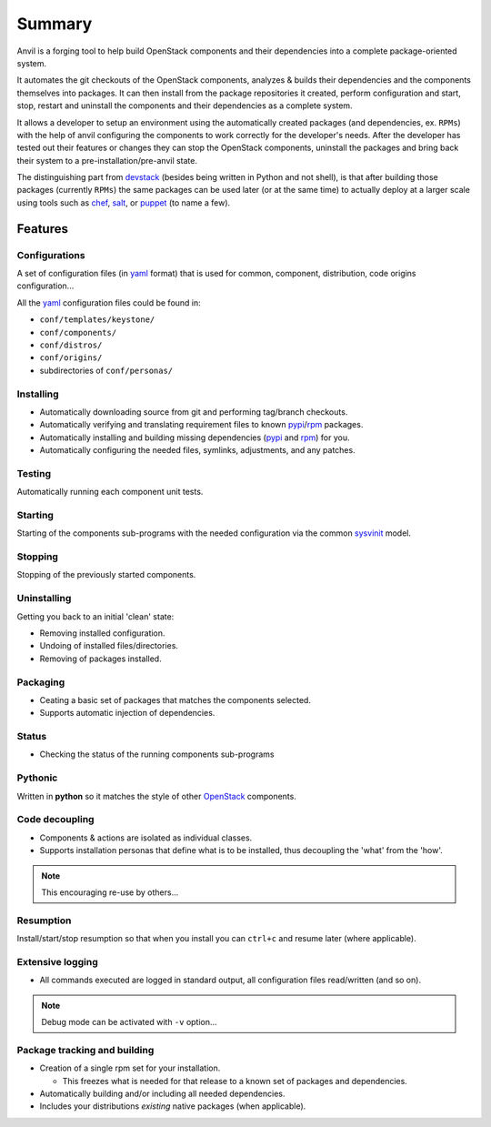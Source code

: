 .. _summary:

===============
Summary
===============

Anvil is a forging tool to help build OpenStack components and their
dependencies into a complete package-oriented system.

It automates the git checkouts of the OpenStack components, analyzes & builds
their dependencies and the components themselves into packages. It can then
install from the package repositories it created, perform configuration and
start, stop, restart and uninstall the components and their dependencies as a
complete system.

It allows a developer to setup an environment using the automatically created
packages (and dependencies, ex. ``RPMs``) with the help of anvil configuring
the components to work correctly for the developer's needs. After the developer
has tested out their features or changes they can stop the OpenStack
components, uninstall the packages and bring back their system to a
pre-installation/pre-anvil state.

The distinguishing part from devstack_ (besides being written in Python and not
shell), is that after building those packages (currently ``RPMs``) the same
packages can be used later (or at the same time) to  actually deploy at a
larger scale using tools such as `chef`_, `salt`_, or `puppet`_ (to name a few).

--------
Features
--------

Configurations
--------------

A set of configuration files (in `yaml`_ format) that is used for
common, component, distribution, code origins configuration...

All the `yaml`_ configuration files could be found in:

* ``conf/templates/keystone/``
* ``conf/components/``
* ``conf/distros/``
* ``conf/origins/``
* subdirectories of ``conf/personas/``


Installing
----------

* Automatically downloading source from git and performing tag/branch checkouts.
* Automatically verifying and translating requirement files to
  known `pypi`_/`rpm`_ packages.
* Automatically installing and building missing dependencies (`pypi`_
  and `rpm`_) for you.
* Automatically configuring the needed files, symlinks, adjustments, and
  any patches.

Testing
-------

Automatically running each component unit tests.

Starting
--------

Starting of the components sub-programs with the needed configuration via the
common `sysvinit`_ model.

Stopping
--------

Stopping of the previously started components.

Uninstalling
------------

Getting you back to an initial 'clean' state:

* Removing installed configuration.
* Undoing of installed files/directories.
* Removing of packages installed.

Packaging
---------

* Ceating a basic set of packages that matches the components selected.
* Supports automatic injection of dependencies.

Status
------

* Checking the status of the running components sub-programs

Pythonic
--------

Written in **python** so it matches the style of other `OpenStack`_ components.

Code decoupling
---------------

* Components & actions are isolated as individual classes.
* Supports installation personas that define what is to be installed, thus decoupling the 'what' from the 'how'.

.. note::

    This encouraging re-use by others...

Resumption
----------

Install/start/stop resumption so that when you install you can ``ctrl+c`` and
resume later (where applicable).

Extensive logging
-----------------

* All commands executed are logged in standard output, all configuration files
  read/written (and so on).

.. note::

    Debug mode can be activated with ``-v`` option...

Package tracking and building
-----------------------------

* Creation of a single rpm set for your installation.

  * This freezes what is needed for that release to a known set of
    packages and dependencies.

* Automatically building and/or including all needed dependencies.
* Includes your distributions *existing* native packages (when applicable).

.. _OpenStack: http://openstack.org/
.. _chef: http://www.opscode.com/chef/
.. _daemon: http://en.wikipedia.org/wiki/Daemon_(computing)
.. _devstack: http://www.devstack.org/
.. _puppet: http://puppetlabs.com/
.. _pypi: http://pypi.python.org/pypi
.. _rpm: http://www.rpm.org/
.. _salt: http://saltstack.com/
.. _sysvinit: http://en.wikipedia.org/wiki/Init
.. _yaml: http://www.yaml.org/
